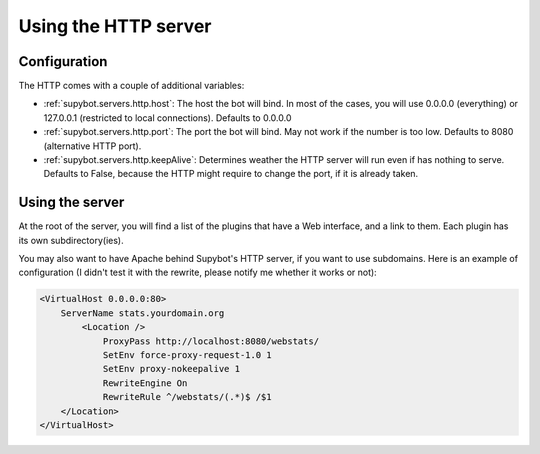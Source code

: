 *********************
Using the HTTP server
*********************

Configuration
=============

The HTTP comes with a couple of additional variables:

* :ref:`supybot.servers.http.host`: The host the bot will bind. In most of
  the cases, you will use 0.0.0.0 (everything) or 127.0.0.1 (restricted to
  local connections). Defaults to 0.0.0.0
* :ref:`supybot.servers.http.port`: The port the bot will bind. May not work
  if the number is too low. Defaults to 8080 (alternative HTTP port).
* :ref:`supybot.servers.http.keepAlive`: Determines weather the HTTP server
  will run even if has nothing to serve. Defaults to False, because the HTTP
  might require to change the port, if it is already taken.

Using the server
================

At the root of the server, you will find a list of the plugins that have a Web
interface, and a link to them. Each plugin has its own subdirectory(ies).

You may also want to have Apache behind Supybot's HTTP server, if you want to
use subdomains. Here is an example of configuration (I didn't test it with the
rewrite, please notify me whether it works or not):

.. code-block:: apache

    <VirtualHost 0.0.0.0:80>
        ServerName stats.yourdomain.org
	    <Location />
                ProxyPass http://localhost:8080/webstats/
                SetEnv force-proxy-request-1.0 1
                SetEnv proxy-nokeepalive 1
                RewriteEngine On
                RewriteRule ^/webstats/(.*)$ /$1
        </Location>
    </VirtualHost>
